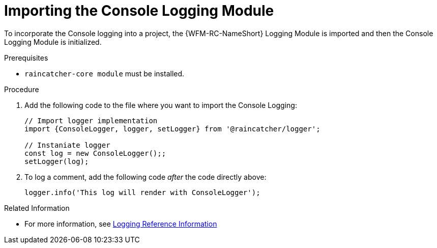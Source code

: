 [id='pro-importing-the-console-logging-module-{chapter}']
= Importing the Console Logging Module

To incorporate the Console logging into a project, the {WFM-RC-NameShort} Logging Module is imported and then the Console Logging Module is initialized.

.Prerequisites

* `raincatcher-core module` must be installed.

.Procedure

. Add the following code to the file where you want to import the Console Logging:
+
[source,javascript]
----
// Import logger implementation
import {ConsoleLogger, logger, setLogger} from '@raincatcher/logger';

// Instaniate logger
const log = new ConsoleLogger();;
setLogger(log);
----
+
. To log a comment, add the following code _after_ the code directly above:
+
[source,javascript]
----
logger.info('This log will render with ConsoleLogger');
----

.Related Information

* For more information, see xref:ref-logging-{chapter}[Logging Reference Information]
